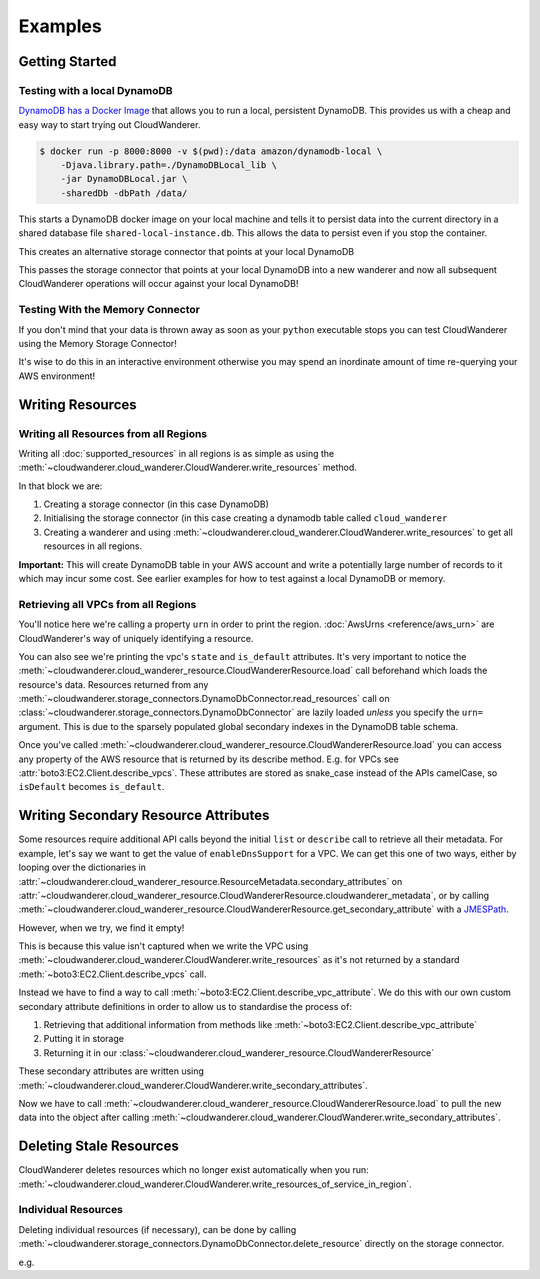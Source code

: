 Examples
==========================

Getting Started
------------------------------------------


Testing with a local DynamoDB
^^^^^^^^^^^^^^^^^^^^^^^^^^^^^^^

`DynamoDB has a Docker Image <https://hub.docker.com/r/amazon/dynamodb-local>`_ that allows you to run a local, persistent DynamoDB.
This provides us with a cheap and easy way to start trying out CloudWanderer.

.. code-block ::

    $ docker run -p 8000:8000 -v $(pwd):/data amazon/dynamodb-local \
        -Djava.library.path=./DynamoDBLocal_lib \
        -jar DynamoDBLocal.jar \
        -sharedDb -dbPath /data/

This starts a DynamoDB docker image on your local machine and tells it to persist data into the current directory in
a shared database file ``shared-local-instance.db``. This allows the data to persist even if you stop the container.

.. doctest ::

    >>> from cloudwanderer.storage_connectors import DynamoDbConnector
    >>> local_storage_connector=DynamoDbConnector(
    ...     endpoint_url='http://localhost:8000'
    ... )

This creates an alternative storage connector that points at your local DynamoDB

.. doctest ::

    >>> wanderer = cloudwanderer.CloudWanderer(storage_connectors=[local_storage_connector])

This passes the storage connector that points at your local DynamoDB into a new wanderer
and now all subsequent CloudWanderer operations will occur against your local DynamoDB!

Testing With the Memory Connector
^^^^^^^^^^^^^^^^^^^^^^^^^^^^^^^^^^^

If you don't mind that your data is thrown away as soon as your ``python`` executable stops you can
test CloudWanderer using the Memory Storage Connector!

.. doctest ::

    >>> import cloudwanderer
    >>> wanderer = cloudwanderer.CloudWanderer(
    ...     storage_connectors=[cloudwanderer.storage_connectors.MemoryStorageConnector()]
    ... )

It's wise to do this in an interactive environment otherwise you may spend an inordinate amount of time re-querying
your AWS environment!

Writing Resources
--------------------

Writing all Resources from all Regions
^^^^^^^^^^^^^^^^^^^^^^^^^^^^^^^^^^^^^^^^^
Writing all :doc:`supported_resources` in all regions is as simple as using the :meth:`~cloudwanderer.cloud_wanderer.CloudWanderer.write_resources` method.

.. doctest ::

    >>> import cloudwanderer
    >>> storage_connector = cloudwanderer.storage_connectors.DynamoDbConnector()
    >>> storage_connector.init()
    >>> wanderer = cloudwanderer.CloudWanderer(storage_connectors=[storage_connector])
    >>> wanderer.write_resources()

In that block we are:

#. Creating a storage connector (in this case DynamoDB)
#. Initialising the storage connector (in this case creating a dynamodb table called ``cloud_wanderer``
#. Creating a wanderer and using :meth:`~cloudwanderer.cloud_wanderer.CloudWanderer.write_resources` to get all resources in all regions.

**Important:** This will create DynamoDB table in your AWS account and write a potentially large number of records to it which may incur some cost.
See earlier examples for how to test against a local DynamoDB or memory.

Retrieving all VPCs from all Regions
^^^^^^^^^^^^^^^^^^^^^^^^^^^^^^^^^^^^^

.. doctest ::

    >>> vpcs = storage_connector.read_resources(service='ec2', resource_type='vpc')
    >>> for vpc in vpcs:
    ...     print('vpc_region:', vpc.urn.region)
    ...     vpc.load()
    ...     print('vpc_state: ', vpc.state)
    ...     print('is_default:', vpc.is_default)
    vpc_region: eu-west-2
    vpc_state:  available
    is_default: True
    vpc_region: us-east-1
    vpc_state:  available
    is_default: True

You'll notice here we're calling a property ``urn`` in order to print the region.
:doc:`AwsUrns <reference/aws_urn>` are CloudWanderer's way of uniquely identifying a resource.

You can also see we're printing the vpc's ``state`` and ``is_default`` attributes. It's very important to notice the
:meth:`~cloudwanderer.cloud_wanderer_resource.CloudWandererResource.load` call beforehand which loads the resource's data.
Resources returned from any :meth:`~cloudwanderer.storage_connectors.DynamoDbConnector.read_resources`
call on :class:`~cloudwanderer.storage_connectors.DynamoDbConnector`
are lazily loaded *unless* you specify the ``urn=`` argument.
This is due to the sparsely populated global secondary indexes in the DynamoDB table schema.

Once you've called :meth:`~cloudwanderer.cloud_wanderer_resource.CloudWandererResource.load` you can access any property of
the AWS resource that is returned by its describe method. E.g. for VPCs see :attr:`boto3:EC2.Client.describe_vpcs`.
These attributes are stored as snake_case instead of the APIs camelCase, so ``isDefault`` becomes ``is_default``.

Writing Secondary Resource Attributes
---------------------------------------

Some resources require additional API calls beyond the initial
``list`` or ``describe`` call to retrieve all their metadata.
For example, let's say we want to get the value of ``enableDnsSupport`` for a VPC.
We can get this one of two ways, either by looping over the dictionaries in
:attr:`~cloudwanderer.cloud_wanderer_resource.ResourceMetadata.secondary_attributes` on
:attr:`~cloudwanderer.cloud_wanderer_resource.CloudWandererResource.cloudwanderer_metadata`, or by calling
:meth:`~cloudwanderer.cloud_wanderer_resource.CloudWandererResource.get_secondary_attribute`
with a `JMESPath <https://jmespath.org/>`_.

.. doctest ::

    >>> first_vpc = next(storage_connector.read_resources(service='ec2', resource_type='vpc'))
    >>> first_vpc.cloudwanderer_metadata.secondary_attributes
    []
    >>> first_vpc.get_secondary_attribute('[].EnableDnsSupport.Value')
    []

However, when we try, we find it empty!

This is because this value isn't captured when we write the VPC
using :meth:`~cloudwanderer.cloud_wanderer.CloudWanderer.write_resources` as it's not returned by a standard
:meth:`~boto3:EC2.Client.describe_vpcs` call.

Instead we have to find a way to call :meth:`~boto3:EC2.Client.describe_vpc_attribute`. We do this with our own
custom secondary attribute definitions in order to allow us to standardise the process of:

#. Retrieving that additional information from methods like :meth:`~boto3:EC2.Client.describe_vpc_attribute`
#. Putting it in storage
#. Returning it in our :class:`~cloudwanderer.cloud_wanderer_resource.CloudWandererResource`

These secondary attributes are written using :meth:`~cloudwanderer.cloud_wanderer.CloudWanderer.write_secondary_attributes`.

.. doctest ::

    >>> wanderer.write_secondary_attributes()

Now we have to call :meth:`~cloudwanderer.cloud_wanderer_resource.CloudWandererResource.load` to pull
the new data into the object after calling :meth:`~cloudwanderer.cloud_wanderer.CloudWanderer.write_secondary_attributes`.


.. doctest ::

    >>> first_vpc.load()
    >>> first_vpc.cloudwanderer_metadata.secondary_attributes[0]['EnableDnsSupport']
    {'Value': True}
    >>> first_vpc.get_secondary_attribute('[].EnableDnsSupport.Value')
    [True]


Deleting Stale Resources
-------------------------

CloudWanderer deletes resources which no longer exist automatically when you run:
:meth:`~cloudwanderer.cloud_wanderer.CloudWanderer.write_resources_of_service_in_region`.

Individual Resources
^^^^^^^^^^^^^^^^^^^^^

Deleting individual resources (if necessary), can be done by calling
:meth:`~cloudwanderer.storage_connectors.DynamoDbConnector.delete_resource` directly on the storage connector.

e.g.

.. doctest ::

    >>> vpc = next(storage_connector.read_resources(
    ...     service='ec2',
    ...     resource_type='vpc',
    ... ))
    >>> str(vpc.urn)
    'urn:aws:123456789012:eu-west-2:ec2:vpc:vpc-11111111'
    >>> storage_connector.delete_resource(urn=vpc.urn)
    >>> vpc = storage_connector.read_resource(
    ...     urn=vpc.urn
    ... )
    >>> print(vpc)
    None
